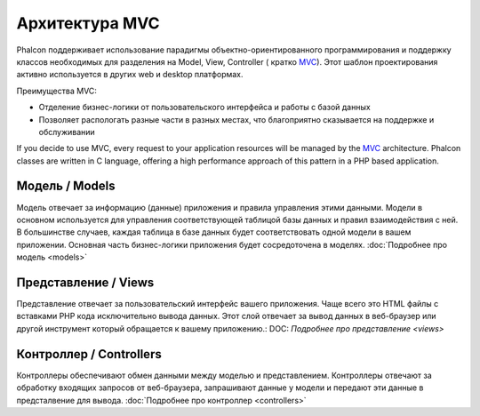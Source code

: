 Архитектура MVC
====================

Phalcon поддерживает использование парадигмы объектно-ориентированного программирования и поддержку классов необходимых для разделения на Model, View, Controller ( кратко MVC_). Этот шаблон проектирования активно используется в других web и desktop платформах.

Преимущества MVC: 

* Отделение бизнес-логики от пользовательского интерфейса и работы с базой данных
* Позволяет распологать разные части в разных местах, что благоприятно сказывается на поддержке и обслуживании

If you decide to use MVC, every request to your application resources will be managed by the MVC_ architecture. Phalcon classes are written in C language, offering a high performance approach of this pattern in a PHP based application. 

Модель / Models
------
Модель отвечает за информацию (данные) приложения и правила управления этими данными. Модели в основном используется для управления соответствующей таблицой базы данных и правил взаимодействия с ней. В большинстве случаев, каждая таблица в базе данных будет соответствовать одной модели в вашем приложении. Основная часть бизнес-логики приложения будет сосредоточена в моделях. :doc:`Подробнее про модель <models>`

Представление / Views
-----
Представление отвечает за пользовательский интерфейс вашего приложения. Чаще всего это HTML файлы с вставками PHP кода исключительно вывода данных. Этот слой отвечает за вывод данных в веб-браузер или другой инструмент который обращается к вашему приложению.: DOC: `Подробнее про представление <views>`

Контроллер / Controllers
-----------
Контроллеры обеспечивают обмен данными между моделью и представлением. Контроллеры отвечают за обработку входящих запросов от веб-браузера, запрашивают данные у модели и передают эти данные в предсталвение для вывода. :doc:`Подробнее про контроллер <controllers>`

.. _MVC: http://en.wikipedia.org/wiki/Model%E2%80%93view%E2%80%93controller
